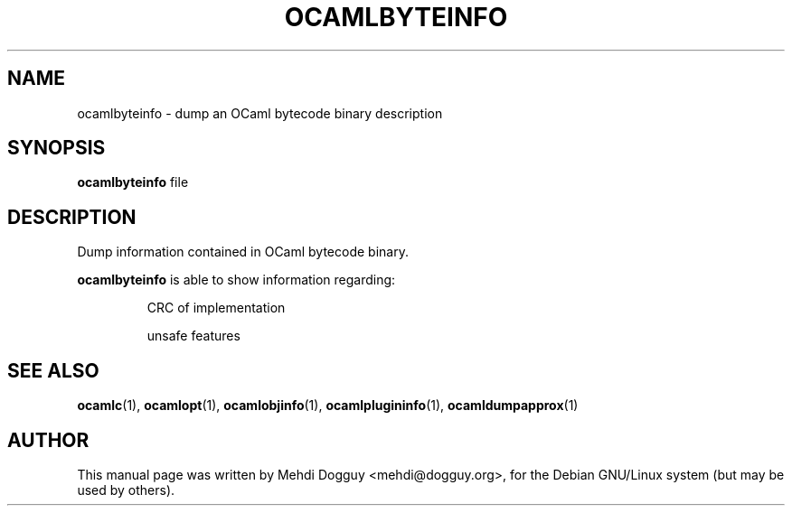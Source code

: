 .TH OCAMLBYTEINFO 1 "July 21, 2009"
.SH NAME
ocamlbyteinfo \- dump an OCaml bytecode binary description
.SH SYNOPSIS
.B ocamlbyteinfo
.RI file
.SH DESCRIPTION
Dump information contained in OCaml bytecode binary.
.sp 2
.B ocamlbyteinfo
is able to show information regarding:
.br
.IP
CRC of implementation
.sp 2
unsafe features
.SH SEE ALSO
.BR ocamlc (1),
.BR ocamlopt (1),
.BR ocamlobjinfo (1),
.BR ocamlplugininfo (1),
.BR ocamldumpapprox (1)
.br
.SH AUTHOR
This manual page was written by Mehdi Dogguy <mehdi@dogguy.org>,
for the Debian GNU/Linux system (but may be used by others).
